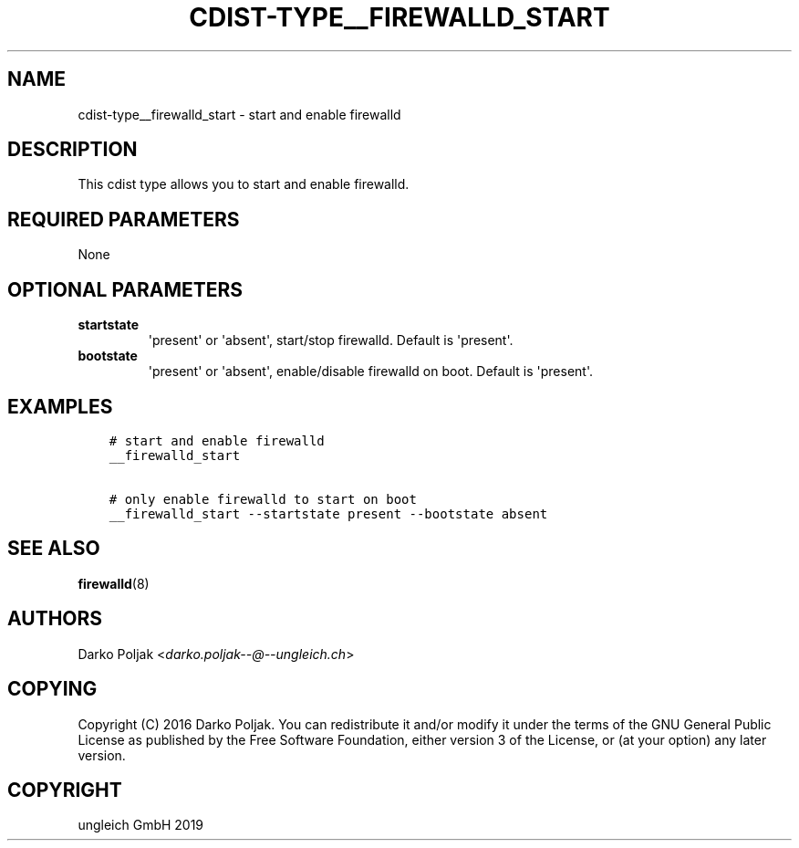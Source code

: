 .\" Man page generated from reStructuredText.
.
.TH "CDIST-TYPE__FIREWALLD_START" "7" "Nov 19, 2019" "6.1.0" "cdist"
.
.nr rst2man-indent-level 0
.
.de1 rstReportMargin
\\$1 \\n[an-margin]
level \\n[rst2man-indent-level]
level margin: \\n[rst2man-indent\\n[rst2man-indent-level]]
-
\\n[rst2man-indent0]
\\n[rst2man-indent1]
\\n[rst2man-indent2]
..
.de1 INDENT
.\" .rstReportMargin pre:
. RS \\$1
. nr rst2man-indent\\n[rst2man-indent-level] \\n[an-margin]
. nr rst2man-indent-level +1
.\" .rstReportMargin post:
..
.de UNINDENT
. RE
.\" indent \\n[an-margin]
.\" old: \\n[rst2man-indent\\n[rst2man-indent-level]]
.nr rst2man-indent-level -1
.\" new: \\n[rst2man-indent\\n[rst2man-indent-level]]
.in \\n[rst2man-indent\\n[rst2man-indent-level]]u
..
.SH NAME
.sp
cdist\-type__firewalld_start \- start and enable firewalld
.SH DESCRIPTION
.sp
This cdist type allows you to start and enable firewalld.
.SH REQUIRED PARAMETERS
.sp
None
.SH OPTIONAL PARAMETERS
.INDENT 0.0
.TP
.B startstate
\(aqpresent\(aq or \(aqabsent\(aq, start/stop firewalld. Default is \(aqpresent\(aq.
.TP
.B bootstate
\(aqpresent\(aq or \(aqabsent\(aq, enable/disable firewalld on boot. Default is \(aqpresent\(aq.
.UNINDENT
.SH EXAMPLES
.INDENT 0.0
.INDENT 3.5
.sp
.nf
.ft C
# start and enable firewalld
__firewalld_start

# only enable firewalld to start on boot
__firewalld_start \-\-startstate present \-\-bootstate absent
.ft P
.fi
.UNINDENT
.UNINDENT
.SH SEE ALSO
.sp
\fBfirewalld\fP(8)
.SH AUTHORS
.sp
Darko Poljak <\fI\%darko.poljak\-\-@\-\-ungleich.ch\fP>
.SH COPYING
.sp
Copyright (C) 2016 Darko Poljak. You can redistribute it
and/or modify it under the terms of the GNU General Public License as
published by the Free Software Foundation, either version 3 of the
License, or (at your option) any later version.
.SH COPYRIGHT
ungleich GmbH 2019
.\" Generated by docutils manpage writer.
.
